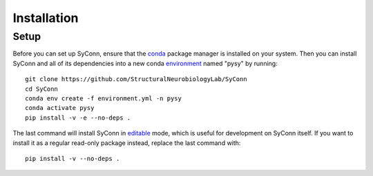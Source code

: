 .. _installation:

************
Installation
************

Setup
=====

Before you can set up SyConn, ensure that the
`conda <https://docs.conda.io/projects/conda/en/latest/user-guide/install/>`_
package manager is installed on your system.
Then you can install SyConn and all of its dependencies into a new conda
`environment <https://docs.conda.io/projects/conda/en/latest/user-guide/concepts/environments.html>`_
named "pysy" by running::

    git clone https://github.com/StructuralNeurobiologyLab/SyConn
    cd SyConn
    conda env create -f environment.yml -n pysy
    conda activate pysy
    pip install -v -e --no-deps .


The last command will install SyConn in
`editable <https://pip.pypa.io/en/stable/reference/pip_install/#editable-installs>`_
mode, which is useful for development on SyConn itself. If you want to install
it as a regular read-only package instead, replace the last command with::

    pip install -v --no-deps .

